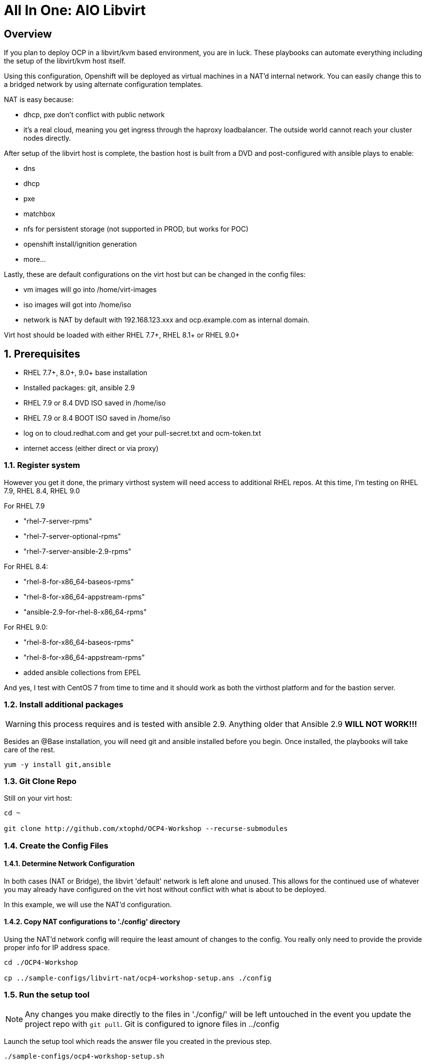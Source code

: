 :gitrepo: https://github.com/xtophd/OCP-Workshop
:includedir: _includes
:doctype: book
:sectnums:
:sectnumlevels: 3
ifdef::env-github[]
:tip-caption: :bulb:
:note-caption: :information_source:
:important-caption: :heavy_exclamation_mark:
:caution-caption: :fire:
:warning-caption: :warning:
endif::[]

= All In One: AIO Libvirt

[discrete]
== Overview

If you plan to deploy OCP in a libvirt/kvm based environment, you are in luck.  These playbooks can automate everything including the setup of the libvirt/kvm host itself.

Using this configuration, Openshift will be deployed as virtual machines in a NAT'd internal network.  You can easily change this to a bridged network by using alternate configuration templates.

NAT is easy because:

  * dhcp, pxe don't conflict with public network
  * it's a real cloud, meaning you get ingress through the haproxy loadbalancer.  The outside world cannot reach your cluster nodes directly.

After setup of the libvirt host is complete, the bastion host is built from a DVD and post-configured with ansible plays to enable:

  * dns
  * dhcp
  * pxe
  * matchbox
  * nfs for persistent storage (not supported in PROD, but works for POC)
  * openshift install/ignition generation
  * more...

Lastly, these are default configurations on the virt host but can be changed in the config files:

  * vm images will go into /home/virt-images
  * iso images will got into /home/iso
  * network is NAT by default with 192.168.123.xxx and ocp.example.com as internal domain.

Virt host should be loaded with either RHEL 7.7+, RHEL 8.1+ or RHEL 9.0+



== Prerequisites

  * RHEL 7.7+, 8.0+, 9.0+ base installation
  * Installed packages: git, ansible 2.9
  * RHEL 7.9 or 8.4 DVD ISO saved in /home/iso
  * RHEL 7.9 or 8.4 BOOT ISO saved in /home/iso
  * log on to cloud.redhat.com and get your pull-secret.txt and ocm-token.txt
  * internet access (either direct or via proxy)

=== Register system

However you get it done, the primary virthost system will need access to additional RHEL repos.  At this time, I'm testing on RHEL 7.9, RHEL 8.4, RHEL 9.0

For RHEL 7.9

    - "rhel-7-server-rpms"
    - "rhel-7-server-optional-rpms"
    - "rhel-7-server-ansible-2.9-rpms"

For RHEL 8.4:

    - "rhel-8-for-x86_64-baseos-rpms"
    - "rhel-8-for-x86_64-appstream-rpms"
    - "ansible-2.9-for-rhel-8-x86_64-rpms"

For RHEL 9.0:

    - "rhel-8-for-x86_64-baseos-rpms"
    - "rhel-8-for-x86_64-appstream-rpms"
    - added ansible collections from EPEL

And yes, I test with CentOS 7 from time to time and it should work as both the virthost platform and for the bastion server.
 
=== Install additional packages

WARNING: this process requires and is tested with ansible 2.9.  Anything older that Ansible 2.9 *WILL NOT WORK!!!*

Besides an @Base installation, you will need git and ansible installed before you begin.  Once installed, the playbooks will take care of the rest.

----
yum -y install git,ansible
----

=== Git Clone Repo

Still on your virt host:

----
cd ~

git clone http://github.com/xtophd/OCP4-Workshop --recurse-submodules
----

=== Create the Config Files

==== Determine Network Configuration

In both cases (NAT or Bridge), the libvirt 'default' network is left alone and unused.  This allows for the continued use of whatever you may already have configured on the virt host without conflict with what is about to be deployed.

In this example, we will use the NAT'd configuration.

==== Copy NAT configurations to './config' directory

Using the NAT'd network config will require the least amount of changes to the config.  You really only need to provide the provide proper info for IP address space.

----
cd ./OCP4-Workshop

cp ../sample-configs/libvirt-nat/ocp4-workshop-setup.ans ./config
----

=== Run the setup tool

NOTE: Any changes you make directly to the files in './config/' will be left untouched in the event you update the project repo with `git pull`.  Git is configured to ignore files in ../config

Launch the setup tool which reads the answer file you created in the previous step.

----
./sample-configs/ocp4-workshop-setup.sh
----

Please pay close attention to the general network information, and of course the IP and MAC addresses for your systems (vms).  In a libvirt (or ovirt) environment, the default behaviour is to allow the playbooks to generate MAC addresses.  The randomly generated MACs are stored and will persist in the configs until the config directory is deleted (../config/host_vars/*).

It is MANDATORY to set the various passwords each time the setup script is invoked.  Passwords are NEVER stored in the answer file.

You should not need to make any additional adjustments to the settings, but the choice is yours.

Once the passwords are set, select the option to `Prepare Deploymnet` and will convert your answers to the actual configuration files in ./config

=== Retrieve RHEL 8.4 DVD and BOOT ISOs

The utility server currently depends on a RHEL 8.4 DVD image.  You can copy the URL from the access.redhat.com download page, and be sure to use single quotes to prevent bash from parsing the string.

----
mkdir -p /home/iso/

wget -O /home/iso/rhel-8.4-x86_64-dvd.iso '<URL>'
wget -O /home/iso/rhel-8.4-x86_64-boot.iso '<URL>'

----

=== Retrieve Openshift Pull Secret

WARNING: The file /root/OCP4-Workshop/config/pull-secret.txt must exist on the deployer host before you continue.

NOTE: Pull secret URL: https://cloud.redhat.com/openshift/install/metal/user-provisioned

Using a browser, go to redhat.com and retrieve the pull-secret.  You can either:

    - download the pull-secret.txt and transfer it to the ./config directory, OR
    - copy the pull-secret.txt to the paste buffer and then edit pull-secret.txt and paste the contents

If you are planning an Assisted-Installer based deployment (ai or ai-sno), then you must also create the ocm-token.txt file.

NOTE: OCM Token URL: https://cloud.redhat.com/openshift/token

Using a browser, go to redhat.com and retrieve the ocm-token.  You can either:

    - download the ocm-token.txt and transfer it to the ./config directory, OR
    - copy the ocm-token to the paste buffer and then edit ocm-token.txt and paste the contents


=== Final Check List

    - Is there enough memory?
    - Is there enough cpu?
    - Is there enough disk space and is it in the right location?
    - Is the RHEL ISO downloaded and stored in the right place
    - Is the Openshift UPI Pull Secret downloaded and stored in the right place
    - Is the OCM Token (only for AI installs) downloaded and stored in the right place
    - Did you install (upgrade) Ansible 2.9


== Platform Setup

----
./xtoph-deploy.sh setup
----

== OCP Deployment

----
./xtoph-deploy.sh deploy
----

== Post Installation

If you elected to deploy the workshop materials (which is the default) in your configuartion, you will find a number of convenient scripts in /usr/local/bin on the bastion host.

=== Extra Info (WHERE ARE MY CREDENTIALS?)

Artifacts from the build will be on the bastion host in /root/ocp-<clustername>

Authority files will be on the bastion host in /root/ocp-<clustername>/auth

=== VNC Connection to the bastion host

If enabled in master-config.yml (now the default for the libvirt-nat.yml), a VNC server is configured on the bastion host.

You could then use an ssh tunnel to setup up a port on the virt host which will connect to the bastion vm.  If you left all of the default parameters and substituting your-host-ipaddr, run the following on the libvirt host.

----
firewall-cmd --add-port=5903/tcp
firewall-cmd --permanent --add-port=5903/tcp
ssh -L <your-host-ipaddr>:5903:192.168.123.10:5903 root@192.168.123.10 -N
----

Now you should be able to use VNC client to connect to <your-host-ipaddr>:5903

Don't forget to set the display quality to "High" in the VNC connection properties, and increase the display resolution on the bastion's desktop GUI settings.

[discrete]
== Continue to the Workshop

ifdef::env-github[]
The workshop document and exercises can be found here:

* link:../OCP-Workshop.adoc[OCP-Workshop Hands-on Lab]
endif::[]

[discrete]
= The End

.Built-in
asciidoctor-version:: {asciidoctor-version}
safe-mode-name:: {safe-mode-name}

////
Always end files with a blank line to avoid include problems.
////
